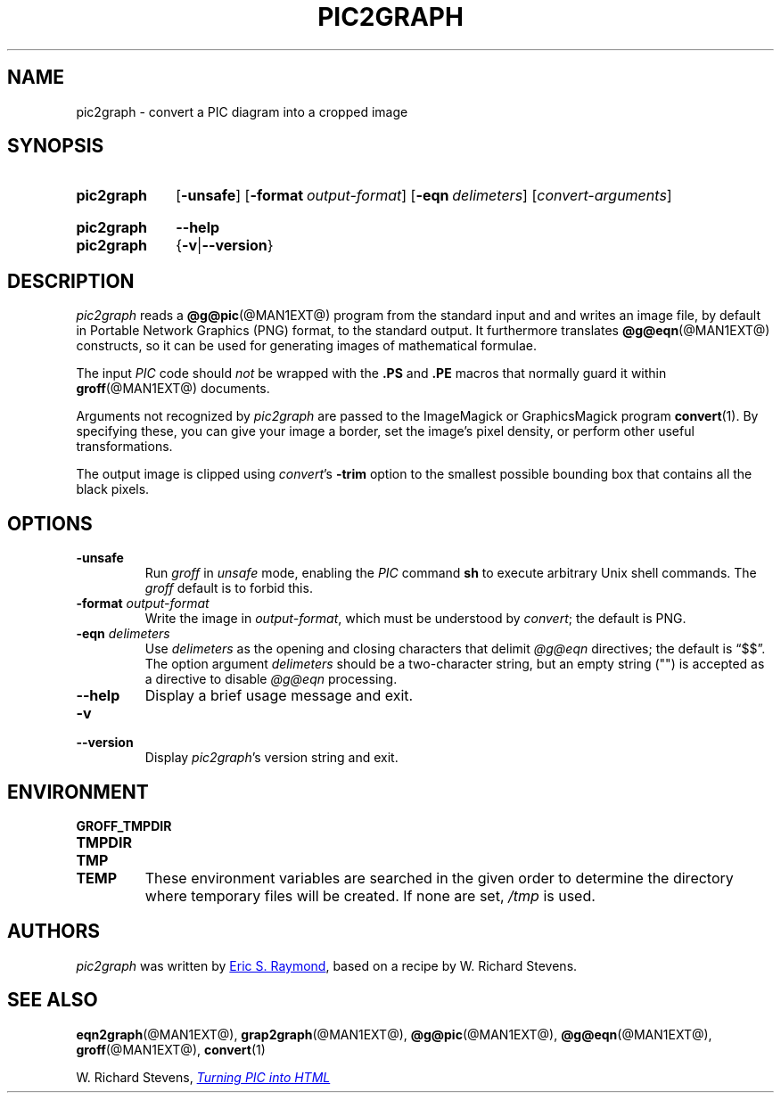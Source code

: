 .TH PIC2GRAPH @MAN1EXT@ "@MDATE@" "groff @VERSION@"
.SH NAME
pic2graph \- convert a PIC diagram into a cropped image
.
.
.\" ====================================================================
.\" Legalese
.\" ====================================================================
.\"
.\" This documentation is released to the public domain.
.
.
.\" ====================================================================
.SH SYNOPSIS
.\" ====================================================================
.
.SY pic2graph
.OP \-unsafe
.OP \-format output-format
.OP \-eqn delimeters
.RI [ \%convert-arguments ]
.YS
.
.SY pic2graph
.B \-\-help
.SY pic2graph
.RB { \-v | \-\-version }
.YS
.
.
.\" ====================================================================
.SH DESCRIPTION
.\" ====================================================================
.
.I pic2graph
reads a
.BR @g@pic (@MAN1EXT@)
program from the standard input and and writes an image file,
by default in Portable Network Graphics (PNG) format,
to the standard output.
.
It furthermore translates
.BR @g@eqn (@MAN1EXT@)
constructs, so it can be used for generating images of mathematical
formulae.
.
.
.PP
The input
.I PIC
code should
.I not
be wrapped with the
.B \&.PS
and
.B \&.PE
macros that normally guard it within
.BR groff (@MAN1EXT@)
documents.
.
.
.\" FIXME: How old?  This text hasn't been touched since 2008 at latest.
.\" Older versions of
.\" .I \%convert
.\" will produce a black-on-white graphic; newer ones may produce a
.\" black-on-transparent graphic.
.
.PP
Arguments not recognized by
.I pic2graph
are passed to the ImageMagick or GraphicsMagick program
.BR \%convert (1).
.
.
By specifying these, you can give your image a border,
.\" Transparent backgrounds are the default in 2018.
.\" force the background transparent,
set the image's pixel density,
or perform other useful transformations.
.
.
.PP
The output image is clipped using
.IR convert 's
.B \-trim
option to the smallest possible bounding box that contains all the black
pixels.
.
.
.\" ====================================================================
.SH OPTIONS
.\" ====================================================================
.
.TP
.B \-unsafe
Run
.I groff
in
.I unsafe
mode, enabling the
.I PIC
command
.B sh
to execute arbitrary Unix shell commands.
.
The
.I groff
default is to forbid this.
.
.
.TP
.BI "\-format " output-format
Write the image in
.IR output-format ,
which must be understood by
.IR convert ;
the default is PNG.
.
.
.TP
.BI "\-eqn " delimeters
Use
.I delimeters
as the opening and closing
characters that delimit
.I @g@eqn
directives;
the default is \(lq$$\(rq.
.
The option argument
.I delimeters
should be a two-character string,
but an empty string (\(dq\(dq) is accepted as a directive to disable
.I @g@eqn
processing.
.
.
.TP
.B \-\-help
Display a brief usage message and exit.
.
.
.TP
.B \-v
.TQ
.B \-\-version
Display
.IR pic2graph 's
version string and exit.
.
.
.\" ====================================================================
.SH ENVIRONMENT
.\" ====================================================================
.
.TP
.B \%GROFF_TMPDIR
.TQ
.B \%TMPDIR
.TQ
.B \%TMP
.TQ
.B \%TEMP
These environment variables are searched in the given order to determine
the directory where temporary files will be created.
.
If none are set,
.I /tmp
is used.
.
.
.\" ====================================================================
.SH AUTHORS
.\" ====================================================================
.I pic2graph
was written by
.MT esr@\:thyrsus.com
Eric S.\& Raymond
.ME ,
based on a recipe by W.\& Richard Stevens.
.
.
.\" ====================================================================
.SH "SEE ALSO"
.\" ====================================================================
.
.BR eqn2graph (@MAN1EXT@),
.BR grap2graph (@MAN1EXT@),
.BR @g@pic (@MAN1EXT@),
.BR @g@eqn (@MAN1EXT@),
.BR groff (@MAN1EXT@),
.BR \%convert (1)
.
.
.PP
W.\& Richard Stevens,
.UR http://\:www.kohala.com/\:start/\:troff/\:pic2html.html
.I Turning PIC into HTML
.UE
.
.
.\" Local Variables:
.\" mode: nroff
.\" End:
.\" vim: set filetype=groff:
